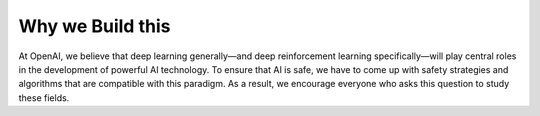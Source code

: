 Why we Build this 
=================



At OpenAI, we believe that deep learning generally—and deep reinforcement learning specifically—will play central roles in the development of powerful AI technology. To ensure that AI is safe, we have to come up with safety strategies and algorithms that are compatible with this paradigm. As a result, we encourage everyone who asks this question to study these fields.

